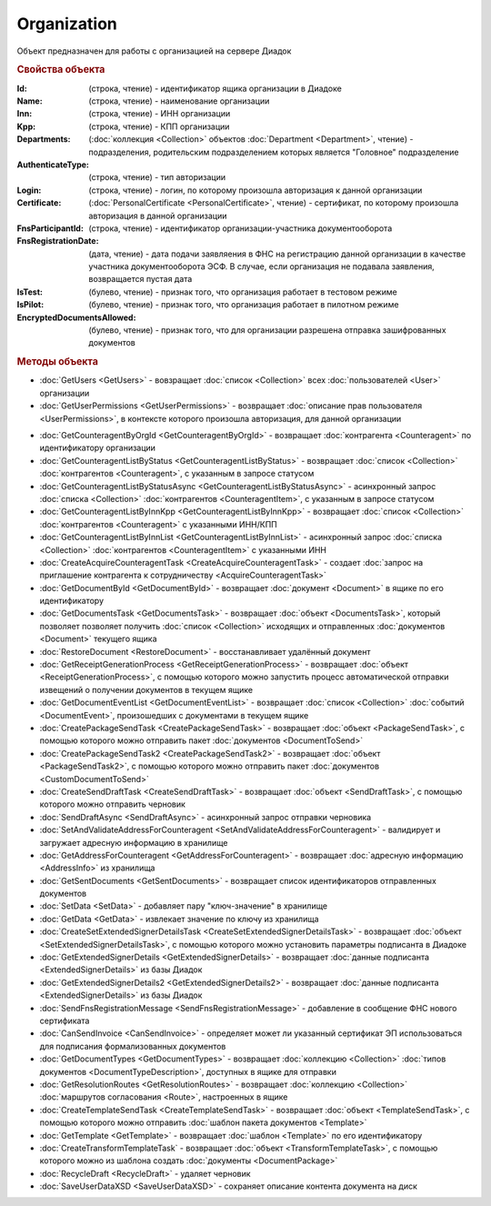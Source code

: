 ﻿Organization
============

Объект предназначен для работы с организацией на сервере Диадок


.. rubric:: Свойства объекта

:Id: (строка, чтение) - идентификатор ящика организации в Диадоке
:Name: (строка, чтение) - наименование организации
:Inn: (строка, чтение) - ИНН организации
:Kpp: (строка, чтение) - КПП организации
:Departments: (:doc:`коллекция <Collection>` объектов :doc:`Department <Department>`, чтение) - подразделения, родительским подразделением которых является "Головное" подразделение
:AuthenticateType: (строка, чтение) - тип авторизации
:Login: (строка, чтение) - логин, по которому произошла авторизация к данной организации
:Certificate: (:doc:`PersonalCertificate <PersonalCertificate>`, чтение) - сертификат, по которому произошла авторизация в данной организации
:FnsParticipantId: (строка, чтение) - идентификатор организации-участника документооборота
:FnsRegistrationDate: (дата, чтение) - дата подачи заявляения в ФНС на регистрацию данной организации в качестве участника документооборота ЭСФ. В случае, если организация не подавала заявления, возвращается пустая дата
:IsTest: (булево, чтение) - признак того, что организация работает в тестовом режиме
:IsPilot: (булево, чтение) - признак того, что организация работает в пилотном режиме
:EncryptedDocumentsAllowed: (булево, чтение) - признак того, что для организации разрешена отправка зашифрованных документов


.. rubric:: Методы объекта

* :doc:`GetUsers <GetUsers>` - вовзращает :doc:`список <Collection>` всех :doc:`пользователей <User>` организации
* :doc:`GetUserPermissions <GetUserPermissions>` - возвращает :doc:`описание прав пользователя <UserPermissions>`, в контексте которого произошла авторизация, для данной организации

.. function:: Organization.GetCounteragentById()
  возвращает :doc:`контрагента <Counteragent>` по идентификатору ящика
  
.. !!!!!!!!!!!!!!!!!!!!!!!!!!!!!!!!!!!!!!!!!!!!!!!!!!!!!!!!!!!!!!!!!!! Сделано ради теста. Надо доделать



* :doc:`GetCounteragentByOrgId <GetCounteragentByOrgId>` - возвращает :doc:`контрагента <Counteragent>` по идентификатору организации
* :doc:`GetCounteragentListByStatus <GetCounteragentListByStatus>` - возвращает :doc:`список <Collection>` :doc:`контрагентов <Counteragent>`, с указанным в запросе статусом
* :doc:`GetCounteragentListByStatusAsync <GetCounteragentListByStatusAsync>` - асинхронный запрос :doc:`списка <Collection>` :doc:`контрагентов <CounteragentItem>`, с указанным в запросе статусом
* :doc:`GetCounteragentListByInnKpp <GetCounteragentListByInnKpp>` - возвращает :doc:`список <Collection>` :doc:`контрагентов <Counteragent>` с указанными ИНН/КПП
* :doc:`GetCounteragentListByInnList <GetCounteragentListByInnList>` - асинхронный запрос :doc:`списка <Collection>` :doc:`контрагентов <CounteragentItem>` с указанными ИНН
* :doc:`CreateAcquireCounteragentTask <CreateAcquireCounteragentTask>` - создает :doc:`запрос на приглашение контрагента к сотрудничеству <AcquireCounteragentTask>`

* :doc:`GetDocumentById <GetDocumentById>` - возвращает :doc:`документ <Document>` в ящике по его идентификатору
* :doc:`GetDocumentsTask <GetDocumentsTask>` - возвращает :doc:`объект <DocumentsTask>`, который позволяет позволяет получить :doc:`список <Collection>` исходящих и отправленных :doc:`документов <Document>` текущего ящика
* :doc:`RestoreDocument <RestoreDocument>` - восстанавливает удалённый документ

* :doc:`GetReceiptGenerationProcess <GetReceiptGenerationProcess>` - возвращает :doc:`объект <ReceiptGenerationProcess>`, с помощью которого можно запустить процесс автоматической отправки извещений о получении документов в текущем ящике
* :doc:`GetDocumentEventList <GetDocumentEventList>` - возвращает :doc:`список <Collection>` :doc:`событий <DocumentEvent>`, произошедших с документами в текущем ящике

* :doc:`CreatePackageSendTask <CreatePackageSendTask>` - возвращает :doc:`объект <PackageSendTask>`, с помощью которого можно отправить пакет :doc:`документов <DocumentToSend>`
* :doc:`CreatePackageSendTask2 <CreatePackageSendTask2>` - возвращает :doc:`объект <PackageSendTask2>`, с помощью которого можно отправить пакет :doc:`документов <CustomDocumentToSend>`
* :doc:`CreateSendDraftTask <CreateSendDraftTask>` - возвращает :doc:`объект <SendDraftTask>`, с помощью которого можно отправить черновик
* :doc:`SendDraftAsync <SendDraftAsync>` - асинхронный запрос отправки черновика

* :doc:`SetAndValidateAddressForCounteragent <SetAndValidateAddressForCounteragent>` - валидирует и загружает адресную информацию в хранилище
* :doc:`GetAddressForCounteragent <GetAddressForCounteragent>` - возвращает :doc:`адресную информацию <AddressInfo>` из хранилища
* :doc:`GetSentDocuments <GetSentDocuments>` - возвращает список идентификаторов отправленных документов
* :doc:`SetData <SetData>` - добавляет пару "ключ-значение" в хранилище
* :doc:`GetData <GetData>` - извлекает значение по ключу из хранилища

* :doc:`CreateSetExtendedSignerDetailsTask <CreateSetExtendedSignerDetailsTask>` - возвращает :doc:`объект <SetExtendedSignerDetailsTask>`, с помощью которого можно установить параметры подписанта в Диадоке
* :doc:`GetExtendedSignerDetails <GetExtendedSignerDetails>` - возвращает :doc:`данные подписанта <ExtendedSignerDetails>` из базы Диадок
* :doc:`GetExtendedSignerDetails2 <GetExtendedSignerDetails2>` - возвращает :doc:`данные подписанта <ExtendedSignerDetails>` из базы Диадок

* :doc:`SendFnsRegistrationMessage <SendFnsRegistrationMessage>` - добавление в сообщение ФНС нового сертификата
* :doc:`CanSendInvoice <CanSendInvoice>` - определяет может ли указанный сертификат ЭП использоваться для подписания формализованных документов
* :doc:`GetDocumentTypes <GetDocumentTypes>` - возвращает :doc:`коллекцию <Collection>` :doc:`типов документов <DocumentTypeDescription>`, доступных в ящике для отправки
* :doc:`GetResolutionRoutes <GetResolutionRoutes>` - возвращает :doc:`коллекцию <Collection>` :doc:`маршрутов согласования <Route>`, настроенных в ящике

* :doc:`CreateTemplateSendTask <CreateTemplateSendTask>` - возвращает :doc:`объект <TemplateSendTask>`, с помощью которого можно отправить :doc:`шаблон пакета документов <Template>`
* :doc:`GetTemplate <GetTemplate>` - возвращает :doc:`шаблон <Template>` по его идентификатору
* :doc:`CreateTransformTemplateTask` - возвращает :doc:`объект <TransformTemplateTask>`, с помощью которого можно из шаблона создать :doc:`документы <DocumentPackage>`

* :doc:`RecycleDraft <RecycleDraft>` - удаляет черновик

* :doc:`SaveUserDataXSD <SaveUserDataXSD>` - сохраняет описание контента документа на диск
